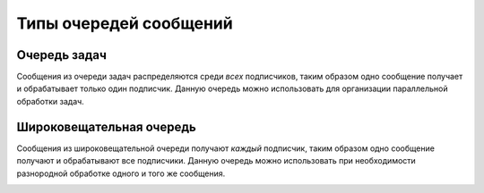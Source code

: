 Типы очередей сообщений
=======================

Очередь задач
-------------

Сообщения из очереди задач распределяются среди *всех* подписчиков, таким образом одно сообщение получает и обрабатывает только один подписчик.
Данную очередь можно использовать для организации параллельной обработки задач.

.. image:: https://www.rabbitmq.com/img/tutorials/python-two.png

Широковещательная очередь
-------------------------

Сообщения из широковещательной очереди получают *каждый* подписчик, таким образом одно сообщение получают и обрабатывают все подписчики.
Данную очередь можно использовать при необходимости разнородной обработке одного и того же сообщения.

.. image:: https://www.rabbitmq.com/img/tutorials/python-three-overall.png